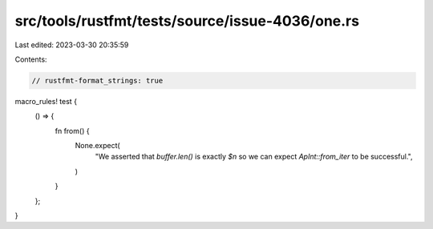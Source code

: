 src/tools/rustfmt/tests/source/issue-4036/one.rs
================================================

Last edited: 2023-03-30 20:35:59

Contents:

.. code-block:: rs

    // rustfmt-format_strings: true

macro_rules! test {
    () => {
        fn from() {
            None.expect(
                "We asserted that `buffer.len()` is exactly `$n` so we can expect `ApInt::from_iter` to be successful.",
            )
        }
    };
}


